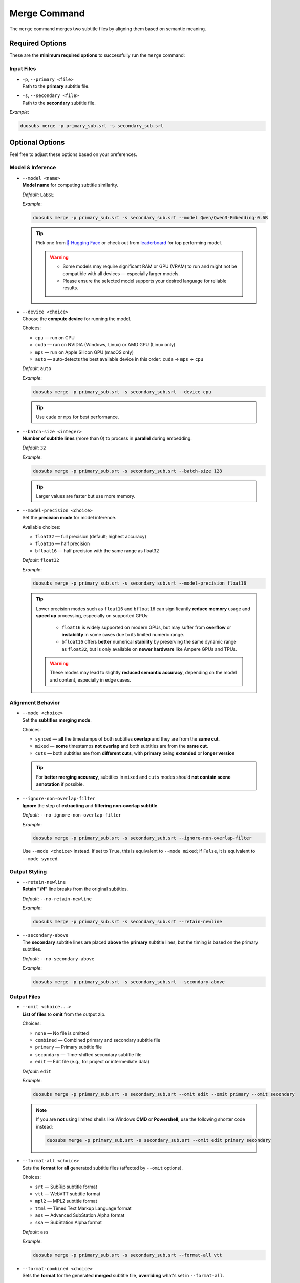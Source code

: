 Merge Command
==============

The ``merge`` command merges two subtitle files by aligning them based on semantic meaning.

Required Options
----------------

These are the **minimum required options** to successfully run the ``merge`` command:

Input Files
^^^^^^^^^^^^

-   | ``-p``, ``--primary <file>``  
    | Path to the **primary** subtitle file.

-   | ``-s``, ``--secondary <file>``  
    | Path to the **secondary** subtitle file.

*Example*:

.. code-block:: bash

    duosubs merge -p primary_sub.srt -s secondary_sub.srt

Optional Options
-----------------

Feel free to adjust these options based on your preferences.

Model & Inference
^^^^^^^^^^^^^^^^^^

-   | ``--model <name>``
    | **Model name** for computing subtitle similarity.
    
    *Default*: ``LaBSE``

    *Example*:

    .. code-block:: bash

        duosubs merge -p primary_sub.srt -s secondary_sub.srt --model Qwen/Qwen3-Embedding-0.6B

    .. tip::
        Pick one from 
        `🤗 Hugging Face <https://huggingface.co/models?library=sentence-transformers>`_  or 
        check out from `leaderboard <https://huggingface.co/spaces/mteb/leaderboard>`_ for 
        top performing model.

        .. warning::

            -   Some models may require significant RAM or GPU (VRAM) to run and might not
                be compatible with all devices — especially larger models. 
            -   Please ensure the selected model supports your desired language for reliable 
                results.

-   | ``--device <choice>``
    | Choose the **compute device** for running the model.

    Choices:

    - ``cpu`` — run on CPU
    - ``cuda`` — run on NVIDIA (Windows, Linux) or AMD GPU (Linux only)
    - ``mps`` — run on Apple Silicon GPU (macOS only)
    - ``auto`` — auto-detects the best available device in this order: ``cuda`` → ``mps`` → ``cpu``

    *Default*: ``auto``

    *Example*:

    .. code-block:: bash

        duosubs merge -p primary_sub.srt -s secondary_sub.srt --device cpu

    .. tip::
        Use ``cuda`` or ``mps`` for best performance.

-   | ``--batch-size <integer>``
    | **Number of subtitle lines** (more than 0) to process in **parallel** during embedding.

    *Default*: ``32``

    *Example*:

    .. code-block:: bash

        duosubs merge -p primary_sub.srt -s secondary_sub.srt --batch-size 128

    .. tip::
        Larger values are faster but use more memory.

-   | ``--model-precision <choice>``
    | Set the **precision mode** for model inference.

    Available choices:

    - ``float32`` — full precision (default; highest accuracy)
    - ``float16`` — half precision
    - ``bfloat16`` — half precision with the same range as float32

    *Default*: ``float32``

    *Example*:

    .. code-block:: bash

        duosubs merge -p primary_sub.srt -s secondary_sub.srt --model-precision float16

    .. tip::
        Lower precision modes such as ``float16`` and ``bfloat16`` can significantly 
        **reduce memory** usage and **speed up** processing, especially on supported GPUs:

          - ``float16`` is widely supported on modern GPUs, but may suffer from **overflow** or **instability** in some cases due to its limited numeric range.
          - ``bfloat16`` offers **better** numerical **stability** by preserving the same dynamic range as ``float32``, but is only available on **newer hardware** like Ampere GPUs and TPUs.

        .. warning::
                These modes may lead to slightly **reduced semantic accuracy**, depending on the 
                model and content, especially in edge cases.

Alignment Behavior
^^^^^^^^^^^^^^^^^^^

-   | ``--mode <choice>``
    | Set the **subtitles merging mode**.

    Choices:

    - ``synced`` — **all** the timestamps of both subtitles **overlap** and they are from the **same cut**.
    - ``mixed`` — **some** timestamps **not overlap** and both subtitles are from the **same cut**.
    - ``cuts`` — both subtitles are from **different cuts**, with **primary** being **extended** or **longer version**

    .. tip::

        For **better merging accuracy**, subtitles in ``mixed`` and ``cuts`` modes should 
        **not contain scene annotation** if possible.

-   | ``--ignore-non-overlap-filter``
    | **Ignore** the step of **extracting** and **filtering non-overlap subtitle**. 

    *Default*: ``--no-ignore-non-overlap-filter``

    *Example*:

    .. code-block:: bash

        duosubs merge -p primary_sub.srt -s secondary_sub.srt --ignore-non-overlap-filter

    .. deprecated:: 1.1.0

    Use ``--mode <choice>`` instead.
    If set to ``True``, this is equivalent to ``--mode mixed``; 
    if ``False``, it is equivalent to ``--mode synced``.

Output Styling
^^^^^^^^^^^^^^^

-   | ``--retain-newline``
    | **Retain "\\N"** line breaks from the original subtitles.

    *Default*: ``--no-retain-newline``

    *Example*:

    .. code-block:: bash

        duosubs merge -p primary_sub.srt -s secondary_sub.srt --retain-newline

-   | ``--secondary-above``
    | The **secondary** subtitle lines are placed **above** the **primary** subtitle lines, but the timing is based on the primary subtitles.

    *Default*: ``--no-secondary-above``

    *Example*:

    .. code-block:: bash

        duosubs merge -p primary_sub.srt -s secondary_sub.srt --secondary-above

Output Files
^^^^^^^^^^^^^

-   | ``--omit <choice...>``
    | **List of files** to **omit** from the output zip.

    Choices:

    - ``none`` — No file is omitted
    - ``combined`` — Combined primary and secondary subtitle file
    - ``primary`` — Primary subtitle file
    - ``secondary`` — Time-shifted secondary subtitle file
    - ``edit`` — Edit file (e.g., for project or intermediate data)

    *Default*: ``edit``

    *Example*:

    .. code-block:: bash

        duosubs merge -p primary_sub.srt -s secondary_sub.srt --omit edit --omit primary --omit secondary

    .. note::

        If you are **not** using limited shells like Windows **CMD** or **Powershell**, 
        use the following shorter code instead:

        .. code-block:: bash

            duosubs merge -p primary_sub.srt -s secondary_sub.srt --omit edit primary secondary


-   | ``--format-all <choice>``
    | Sets the **format** for **all** generated subtitle files (affected by ``--omit`` options).

    Choices:
    
    - ``srt`` — SubRip subtitle format
    - ``vtt`` — WebVTT subtitle format
    - ``mpl2`` — MPL2 subtitle format
    - ``ttml`` — Timed Text Markup Language format
    - ``ass`` — Advanced SubStation Alpha format
    - ``ssa`` — SubStation Alpha format

    *Default*: ``ass``

    *Example*:
    
    .. code-block:: bash

        duosubs merge -p primary_sub.srt -s secondary_sub.srt --format-all vtt

-   | ``--format-combined <choice>``
    | Sets the **format** for the generated **merged** subtitle file, **overriding** what's set in ``--format-all``.

    Choices:

    - ``srt`` — SubRip subtitle format
    - ``vtt`` — WebVTT subtitle format
    - ``mpl2`` — MPL2 subtitle format
    - ``ttml`` — Timed Text Markup Language format
    - ``ass`` — Advanced SubStation Alpha format
    - ``ssa`` — SubStation Alpha format

    *Default*: ``None``

    *Example*:
    
    .. code-block:: bash

        duosubs merge -p primary_sub.srt -s secondary_sub.srt --format-combined vtt

-   | ``--format-primary <choice>``
    | Sets the **format** for the generated **primary** subtitle file, **overriding** what's set in ``--format-all``.

    Choices:

    - ``srt`` — SubRip subtitle format
    - ``vtt`` — WebVTT subtitle format
    - ``mpl2`` — MPL2 subtitle format
    - ``ttml`` — Timed Text Markup Language format
    - ``ass`` — Advanced SubStation Alpha format
    - ``ssa`` — SubStation Alpha format

    *Default*: `None`

    *Example*:
    
    .. code-block:: bash

        duosubs merge -p primary_sub.srt -s secondary_sub.srt --format-primary vtt

-   | ``--format-secondary <choice>``
    | Sets the **format** for the generated **secondary** subtitle file, **overriding** what's set in ``--format-all``.

    Choices:
    
    - ``srt`` — SubRip subtitle format
    - ``vtt`` — WebVTT subtitle format
    - ``mpl2`` — MPL2 subtitle format
    - ``ttml`` — Timed Text Markup Language format
    - ``ass`` — Advanced SubStation Alpha format
    - ``ssa`` — SubStation Alpha format

    *Default*: `None`

    *Example*:
    
    .. code-block:: bash

        duosubs merge -p primary_sub.srt -s secondary_sub.srt --format-secondary vtt

-   | ``--output-name <name>``
    | Set the **base name** for output files (without extension).

    *Default*: Primary subtitle's base name

    *Example*:
    
    .. code-block:: bash

        duosubs merge -p primary_sub.srt -s secondary_sub.srt --output-name processed_sub

-   | ``--output-dir``
    | Set the **output directory**.

    *Default*: Primary subtitle's location (can be absolute or relative path)

    *Example*:
    
    .. code-block:: bash

        duosubs merge -p primary_sub.srt -s secondary_sub.srt --output-dir "D:\Users\Name\Documents\Folder"

Miscellaneous
^^^^^^^^^^^^^^

-   | ``--help``
    | Show **help message** of the ``merge`` command and exit.

    *Example*:
    
    .. code-block:: bash

        duosubs merge --help
